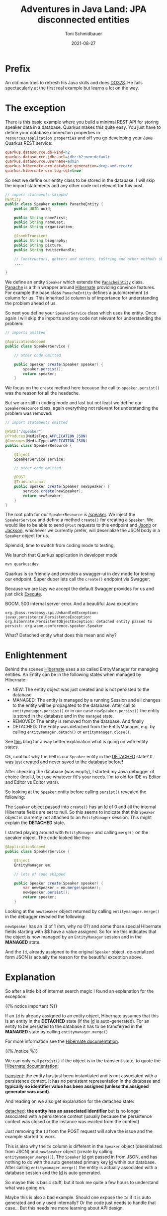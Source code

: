 #+title: Adventures in Java Land: JPA disconnected entities
#+author: Toni Schmidbauer
#+lastmod: [2022-02-25 Fri 08:47]
#+categories[]: Java
#+draft: false
#+variable: value
#+date: 2021-08-27
#+list[]: value_1 value_2 value_3

* Prefix

An old man tries to refresh his Java skills and does [[https://www.redhat.com/en/services/training/red-hat-cloud-native-microservices-development-quarkus-do378][DO378]]. He fails
spectacularly at the first real example but learns a lot on the way.

* The exception

There is this basic example where you build a minimal REST API for
storing speaker data in a database. Quarkus makes this quite easy. You
just have to define your database connection properties in
~resources/application.properties~ and off you go developing your Java
Quarkus REST service:

#+begin_src ini
quarkus.datasource.db-kind=h2
quarkus.datasource.jdbc.url=jdbc:h2:mem:default
quarkus.datasource.username=admin
quarkus.hibernate-orm.database.generation=drop-and-create
quarkus.hibernate-orm.log.sql=true
#+end_src

So next we define our entity class to be stored in the database. I
will skip the import statements and any other code not relevant for
this post.

#+begin_src java
// import statements skipped
@Entity
public class Speaker extends PanacheEntity {
    public UUID uuid;

    public String nameFirst;
    public String nameLast;
    public String organization;

    @JsonbTransient
    public String biography;
    public String picture;
    public String twitterHandle;

    // Constructors, getters and setters, toString and other methods skipped
    ....

}
#+end_src

We define an entity ~Speaker~ which extends the [[https://github.com/quarkusio/quarkus/blob/main/extensions/panache/hibernate-orm-panache/runtime/src/main/java/io/quarkus/hibernate/orm/panache/PanacheEntity.java][~PanacheEntity~]]
class. [[https://quarkus.io/guides/hibernate-orm-panache][Panache]] is a thin wrapper around [[https://hibernate.org/][Hibernate]] providing convince
features. For example the base class ~PanacheEntity~ defines a
autoincrement ~Id~ column for us. This inherited ~Id~ column is of
importance for understanding the problem ahead of us.

So next you define your ~SpeakerService~ class which uses the
entity. Once again I will skip the imports and any code not relevant
for understanding the problem:

#+begin_src java
// imports omitted

@ApplicationScoped
public class SpeakerService {

    // other code omitted

    public Speaker create(Speaker speaker) {
        speaker.persist();
        return speaker;
    }

#+end_src

We focus on the ~create~ method here because the call to
~speaker.persist()~ was the reason for all the headache.

But we are still in coding mode and last but not least we define our
~SpeakerResource~ class, again everything not relevant for
understanding the problem was removed:

#+begin_src java
// import statements omitted

@Path("/speaker")
@Produces(MediaType.APPLICATION_JSON)
@Consumes(MediaType.APPLICATION_JSON)
public class SpeakerResource {

    @Inject
    SpeakerService service;

    // other code omitted

    @POST
    @Transactional
    public Speaker create(Speaker newSpeaker) {
        service.create(newSpeaker);
        return newSpeaker;
    }
}
#+end_src

The root path for our ~SpeakerResource~ is _/speaker_. We inject the
~SpeakerService~ and define a method ~create()~ for creating a ~Speaker~. We
would like to be able to send ~@Post~ requests to this endpoint and [[https://javaee.github.io/jsonb-spec/][Jsonb]]
or[[https://github.com/FasterXML/jackson][ Jackson,]] whichever we currently prefer, will deserialize the JSON
body in a ~Speaker~ object for us.

Splendid, time to switch from coding mode to testing.

We launch that Quarkus application in developer mode

#+begin_src sh
mvn quarkus:dev
#+end_src

Quarkus is so friendly and provides a swagger-ui in dev mode for testing
our endpoint. Super duper lets call the ~create()~ endpoint via Swagger:

[[file:/Java/images/swagger_post_500.png]]

Because we are lazy we accept the default Swagger provides for us and
just click _Execute_.

BOOM, 500 internal server error. And a beautiful Java exception:

#+begin_src text
org.jboss.resteasy.spi.UnhandledException: javax.persistence.PersistenceException: org.hibernate.PersistentObjectException: detached entity passed to persist: org.acme.conference.speaker.Speaker
#+end_src

What? Detached entity what does this mean and why?

* Enlightenment

Behind the scenes [[https://hibernate.org][Hibernate]] uses a so called EntityManager for
managing entities. An Entity can be in the following states when
managed by Hibernate:

- NEW: The entity object was just created and is not persisted to the database
- MANAGED: The entity is managed by a running Session and all changes
  to the entity will be propagated to the database. After call to
  ~entitymanager.persist()~ or in our case ~newSpeaker.persist()~ the
  entity is stored in the database and in the ~managed~ state.
- REMOVED: The entity is removed from the database. And finally
- DETACHED: The Entity was detached from the EntityManager, e.g. by
  calling ~entitymanager.detach()~ or ~entitymanager.close()~.

See [[https://www.baeldung.com/hibernate-entity-lifecycle][this]] blog for a way better explanation what is going on with
entity states.

Ok, cool but why the hell is our ~Speaker~ entity in the _DETACHED_
state? It was just created and never saved to the database before!

After checking the database (was empty), I started my Java debugger of
choice (IntellJ, but use whatever fit's your needs. I'm to old for IDE
vs Editor and Editor vs Editor wars).

So looking at the ~Speaker~ entity before calling ~persist()~ revealed the following:

[[file:/Java/images/speaker_object_debugger.png]]

The ~Speaker~ object passed into ~create()~ has an _Id_ of 0 and all
the internal Hibernate fields are set to null. So this seems to
indicate that this ~Speaker~ object is currently not attached to an
~EntityManager~ session. This might explain the *DETACHED* state.

I started playing around with ~EntityManager~ and calling ~merge()~ on the
speaker object. The code looked like this:

#+begin_src java
@ApplicationScoped
public class SpeakerService {

    @Inject
    EntityManager em;

    // lots of code skipped

    public Speaker create(Speaker speaker) {
        var newSpeaker = em.merge(speaker);
        newSpeaker.persist();
        return speaker;
    }
#+end_src

Looking at the ~newSpeaker~ object returned by calling ~entitymanager.merge()~
in the debugger revealed the following:

[[file:/Java/images/speaker_object_entitymanager_debugger.png]]

~newSpeaker~ has an Id of 1 (hm, why no 0?) and some those special
Hibernate fields starting with $$ have a value assigned. So for me
this indicates that the object is now managed by an ~EntityManager~
session and in the *MANAGED* state.

And the ~Id~, already assigned to the original ~Speaker~ object,
de-serialized form JSON is actually the reason for the beautiful
exception above.

* Explanation

So after a little bit of internet search magic I found an explanation
for the exception:

{{% notice important %}}

If an ~Id~ is already assigned to an entity object, Hibernate assumes
that this is an entity in the *DETACHED* state (if the _Id_ is
auto-generated). For an entity to be persisted to the database it has
to be transferred in the *MANAGED* state by calling
~entitymanager.merge()~

For more information see the [[https://docs.jboss.org/hibernate/orm/current/userguide/html_single/Hibernate_User_Guide.html#pc][Hibernate documentation]].

{{% /notice %}}

We can only call ~persist()~ if the object is in the transient state,
to quote the [[https://docs.jboss.org/hibernate/orm/current/userguide/html_single/Hibernate_User_Guide.html#pc][Hibernate documentation]]:

_transient_: the entity has just been instantiated and is not associated
with a persistence context. It has no persistent representation in the
database and *typically no identifier value has been assigned (unless
the assigned generator was used)*.

And reading on we also get explanation for the detached state:

_detached_: *the entity has an associated identifier* but is no longer
associated with a persistence context (usually because the persistence
context was closed or the instance was evicted from the context)

Just removing the ~Id~ from the POST request will solve the issue and
the example started to work.

This is also why the ~Id~ column is different in the ~Speaker~ object
(deserialized from JSON) and ~newSpeaker~ object (create by calling
~entitymanager.merge()~). The ~Speaker~ _Id_ got passed in from JSON,
and has nothing to do with the auto generated primary key _Id_ within
our database. After calling ~entitymanager.merge()~ the entity is
actually associated with a database session and the _Id_ is
auto generated.

So maybe this is basic stuff, but it took me quite a few hours to
understand what was going on.

Maybe this is also a bad example. Should one expose the ~Id~ if it is
auto generated and only used internally? Or the code just needs to
handle that case... But this needs me more learning about API design.
